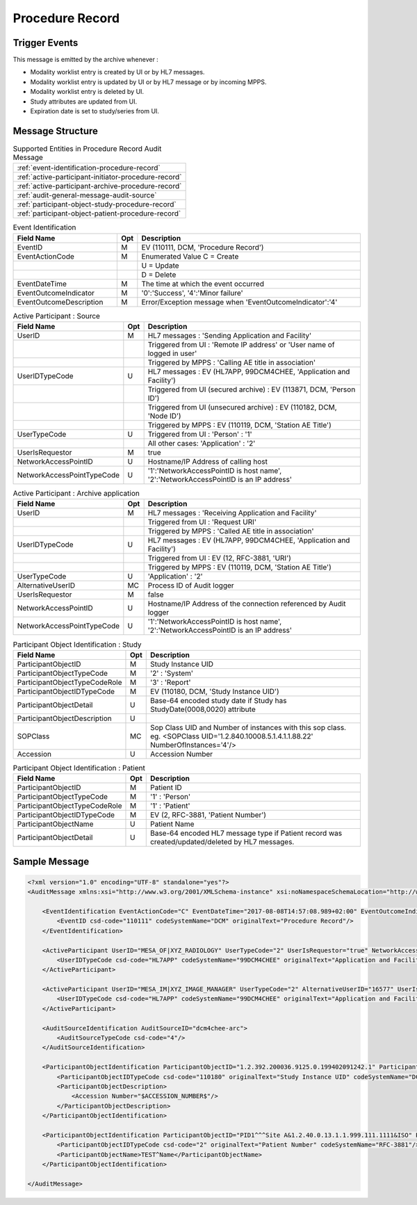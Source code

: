 Procedure Record
================

Trigger Events
--------------

This message is emitted by the archive whenever :

- Modality worklist entry is created by UI or by HL7 messages.
- Modality worklist entry is updated by UI or by HL7 message or by incoming MPPS.
- Modality worklist entry is deleted by UI.
- Study attributes are updated from UI.
- Expiration date is set to study/series from UI.

Message Structure
-----------------

.. csv-table:: Supported Entities in Procedure Record Audit Message

    :ref:`event-identification-procedure-record`
    :ref:`active-participant-initiator-procedure-record`
    :ref:`active-participant-archive-procedure-record`
    :ref:`audit-general-message-audit-source`
    :ref:`participant-object-study-procedure-record`
    :ref:`participant-object-patient-procedure-record`

.. csv-table:: Event Identification
   :name: event-identification-procedure-record
   :widths: 30, 5, 65
   :header: "Field Name", "Opt", "Description"

         "EventID", "M", "EV (110111, DCM, 'Procedure Record')"
         "EventActionCode", "M", "Enumerated Value C = Create"
         "", "", "U = Update"
         "", "", "D = Delete"
         "EventDateTime", "M", "The time at which the event occurred"
         "EventOutcomeIndicator", "M", "'0':'Success', '4':'Minor failure'"
         "EventOutcomeDescription", "M", "Error/Exception message when 'EventOutcomeIndicator':'4'"

.. csv-table:: Active Participant : Source
   :name: active-participant-initiator-procedure-record
   :widths: 30, 5, 65
   :header: "Field Name", "Opt", "Description"

         "UserID", "M", "HL7 messages : 'Sending Application and Facility'"
         "", "", "Triggered from UI : 'Remote IP address' or 'User name of logged in user'"
         "", "", "Triggered by MPPS : 'Calling AE title in association'"
         "UserIDTypeCode", "U", "HL7 messages : EV (HL7APP, 99DCM4CHEE, 'Application and Facility')"
         "", "", "Triggered from UI (secured archive) : EV (113871, DCM, 'Person ID')"
         "", "", "Triggered from UI (unsecured archive) : EV (110182, DCM, 'Node ID')"
         "", "", "Triggered by MPPS : EV (110119, DCM, 'Station AE Title')"
         "UserTypeCode", "U", "Triggered from UI : 'Person' : '1'"
         "", "", "All other cases: 'Application' : '2'"
         "UserIsRequestor", "M", "true"
         "NetworkAccessPointID", "U", "Hostname/IP Address of calling host"
         "NetworkAccessPointTypeCode", "U", "'1':'NetworkAccessPointID is host name', '2':'NetworkAccessPointID is an IP address'"

.. csv-table:: Active Participant : Archive application
   :name: active-participant-archive-procedure-record
   :widths: 30, 5, 65
   :header: "Field Name", "Opt", "Description"

         "UserID", "M", "HL7 messages : 'Receiving Application and Facility'"
         "", "", "Triggered from UI : 'Request URI'"
         "", "", "Triggered by MPPS : 'Called AE title in association'"
         "UserIDTypeCode", "U", "HL7 messages : EV (HL7APP, 99DCM4CHEE, 'Application and Facility')"
         "", "", "Triggered from UI : EV (12, RFC-3881, 'URI')"
         "", "", "Triggered by MPPS : EV (110119, DCM, 'Station AE Title')"
         "UserTypeCode", "U", "'Application' : '2'"
         "AlternativeUserID", "MC", "Process ID of Audit logger"
         "UserIsRequestor", "M", "false"
         "NetworkAccessPointID", "U", "Hostname/IP Address of the connection referenced by Audit logger"
         "NetworkAccessPointTypeCode", "U", "'1':'NetworkAccessPointID is host name', '2':'NetworkAccessPointID is an IP address'"

.. csv-table:: Participant Object Identification : Study
   :name: participant-object-study-procedure-record
   :widths: 30, 5, 65
   :header: "Field Name", "Opt", "Description"

         "ParticipantObjectID", "M", "Study Instance UID"
         "ParticipantObjectTypeCode", "M", "'2' : 'System'"
         "ParticipantObjectTypeCodeRole", "M", "'3' : 'Report'"
         "ParticipantObjectIDTypeCode", "M", "EV (110180, DCM, 'Study Instance UID')"
         "ParticipantObjectDetail", "U", "Base-64 encoded study date if Study has StudyDate(0008,0020) attribute"
         "ParticipantObjectDescription", "U"
         "SOPClass", "MC", "Sop Class UID and Number of instances with this sop class. eg. <SOPClass UID='1.2.840.10008.5.1.4.1.1.88.22' NumberOfInstances='4'/>"
         "Accession", "U", "Accession Number"

.. csv-table:: Participant Object Identification : Patient
   :name: participant-object-patient-procedure-record
   :widths: 30, 5, 65
   :header: "Field Name", "Opt", "Description"

         "ParticipantObjectID", "M", "Patient ID"
         "ParticipantObjectTypeCode", "M", "'1' : 'Person'"
         "ParticipantObjectTypeCodeRole", "M", "'1' : 'Patient'"
         "ParticipantObjectIDTypeCode", "M", "EV (2, RFC-3881, 'Patient Number')"
         "ParticipantObjectName", "U", "Patient Name"
         "ParticipantObjectDetail", "U", "Base-64 encoded HL7 message type if Patient record was created/updated/deleted by HL7 messages."


Sample Message
--------------

.. code-block:: xml

    <?xml version="1.0" encoding="UTF-8" standalone="yes"?>
    <AuditMessage xmlns:xsi="http://www.w3.org/2001/XMLSchema-instance" xsi:noNamespaceSchemaLocation="http://www.dcm4che.org/DICOM/audit-message.rnc">
    
        <EventIdentification EventActionCode="C" EventDateTime="2017-08-08T14:57:08.989+02:00" EventOutcomeIndicator="0">
            <EventID csd-code="110111" codeSystemName="DCM" originalText="Procedure Record"/>
        </EventIdentification>
    
        <ActiveParticipant UserID="MESA_OF|XYZ_RADIOLOGY" UserTypeCode="2" UserIsRequestor="true" NetworkAccessPointID="localhost" NetworkAccessPointTypeCode="1">
            <UserIDTypeCode csd-code="HL7APP" codeSystemName="99DCM4CHEE" originalText="Application and Facility"/>
        </ActiveParticipant>
    
        <ActiveParticipant UserID="MESA_IM|XYZ_IMAGE_MANAGER" UserTypeCode="2" AlternativeUserID="16577" UserIsRequestor="false" NetworkAccessPointID="localhost" NetworkAccessPointTypeCode="1">
            <UserIDTypeCode csd-code="HL7APP" codeSystemName="99DCM4CHEE" originalText="Application and Facility"/>
        </ActiveParticipant>
    
        <AuditSourceIdentification AuditSourceID="dcm4chee-arc">
            <AuditSourceTypeCode csd-code="4"/>
        </AuditSourceIdentification>
    
        <ParticipantObjectIdentification ParticipantObjectID="1.2.392.200036.9125.0.199402091242.1" ParticipantObjectTypeCode="2" ParticipantObjectTypeCodeRole="3">
            <ParticipantObjectIDTypeCode csd-code="110180" originalText="Study Instance UID" codeSystemName="DCM"/>
            <ParticipantObjectDescription>
                <Accession Number="$ACCESSION_NUMBER$"/>
            </ParticipantObjectDescription>
        </ParticipantObjectIdentification>
    
        <ParticipantObjectIdentification ParticipantObjectID="PID1^^^Site A&1.2.40.0.13.1.1.999.111.1111&ISO" ParticipantObjectTypeCode="1" ParticipantObjectTypeCodeRole="1">
            <ParticipantObjectIDTypeCode csd-code="2" originalText="Patient Number" codeSystemName="RFC-3881"/>
            <ParticipantObjectName>TEST^Name</ParticipantObjectName>
        </ParticipantObjectIdentification>
    
    </AuditMessage>